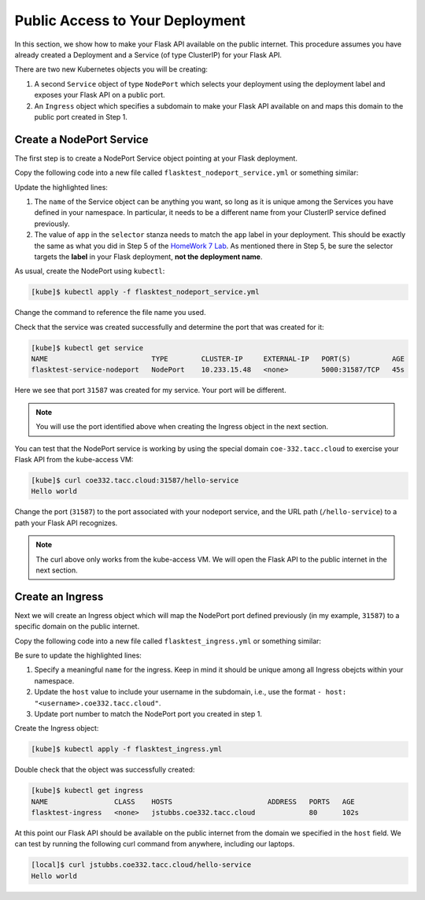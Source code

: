 Public Access to Your Deployment
================================

In this section, we show how to make your Flask API available on the public internet. 
This procedure assumes you have already created a Deployment and a Service (of type 
ClusterIP) for your Flask API.

There are two new Kubernetes objects you will be creating: 

1. A second ``Service`` object of type ``NodePort`` which selects your deployment using the 
   deployment label and exposes your Flask API on a public port. 
2. An ``Ingress`` object which specifies a subdomain to make your Flask API available on and 
   maps this domain to the public port created in Step 1. 


Create a NodePort Service
--------------------------
The first step is to create a NodePort Service object pointing at your Flask deployment. 


Copy the following code into a new file called ``flasktest_nodeport_service.yml`` or something 
similar:

.. code-block:: yaml    
   :linenos:
   :emphasize-lines: 5, 9

   ---
   kind: Service
   apiVersion: v1
   metadata:
       name: flasktest-service-nodeport
   spec:
       type: NodePort
       selector:
           app: flasktestapp
       ports:
           - port: 5000
             targetPort: 5000



Update the highlighted lines:

1. The ``name`` of the Service object can be anything you want, so long 
   as it is unique among the Services you have defined in your namespace. In particular, it needs to 
   be a different name from your ClusterIP service defined previously. 

2. The value of ``app`` in the ``selector`` stanza needs to match the ``app`` label in your 
   deployment. This should be exactly the same as what you did in Step 5 of the 
   `HomeWork 7 Lab <services.html#homework-7-deploying-our-flask-api-to-k8s>`_. As mentioned there 
   in Step 5, be sure the selector targets the **label** in your Flask deployment,
   **not the deployment name**.
  
As usual, create the NodePort using ``kubectl``:

.. code-block:: console 

    [kube]$ kubectl apply -f flasktest_nodeport_service.yml

Change the command to reference the file name you used. 

Check that the service was created successfully and determine the port that was created for it:

.. code-block:: console 

    [kube]$ kubectl get service
    NAME                         TYPE        CLUSTER-IP     EXTERNAL-IP   PORT(S)          AGE
    flasktest-service-nodeport   NodePort    10.233.15.48   <none>        5000:31587/TCP   45s

Here we see that port ``31587`` was created for my service. Your port will be different. 

.. note::

  You will use the port identified above when creating the Ingress object in the next section. 


You can test that the NodePort service is working by using the special domain ``coe-332.tacc.cloud``
to exercise your Flask API from the kube-access VM:

.. code-block:: console

    [kube]$ curl coe332.tacc.cloud:31587/hello-service
    Hello world

Change the port (``31587``) to the port associated with your nodeport service, and the URL path
(``/hello-service``) to a path your Flask API recognizes. 

.. note::

   The curl above only works from the kube-access VM. We will open the Flask API to the public 
   internet in the next section. 


Create an Ingress 
-----------------

Next we will create an Ingress object which will map the NodePort port defined previously 
(in my example, ``31587``) to a 
specific domain on the public internet. 

Copy the following code into a new file called ``flasktest_ingress.yml`` or something 
similar:

.. code-block:: yaml    
   :linenos:
   :emphasize-lines: 5, 11, 20

   ---
   kind: Ingress
   apiVersion: networking.k8s.io/v1
   metadata:
     name: flasktest-ingress
     annotations:
       kubernetes.io/ingress.class: "nginx"
       nginx.ingress.kubernetes.io/ssl-redirect: "false"
   spec:
     rules:
     - host: "jstubbs.coe332.tacc.cloud"
       http:
           paths:
           - pathType: Prefix
             path: "/"
             backend:
               service:
                 name: flasktest-service-nodeport
                 port:
                     number: 31587


Be sure to update the highlighted lines:

1. Specify a meaningful ``name`` for the ingress. Keep in mind it should be unique among all 
   Ingress obejcts within your namespace. 
2. Update the ``host`` value to include your username in the subdomain, i.e., use the format 
   ``- host: "<username>.coe332.tacc.cloud"``.
3. Update port number to match the NodePort port you created in step 1. 

Create the Ingress object:

.. code-block:: console 

    [kube]$ kubectl apply -f flasktest_ingress.yml


Double check that the object was successfully created:

.. code-block:: console

    [kube]$ kubectl get ingress
    NAME                CLASS    HOSTS                       ADDRESS   PORTS   AGE
    flasktest-ingress   <none>   jstubbs.coe332.tacc.cloud             80      102s

At this point our Flask API should be available on the public internet from the domain 
we specified in the ``host`` field. We can test by running the following curl command from 
anywhere, including our laptops. 


.. code-block:: console

    [local]$ curl jstubbs.coe332.tacc.cloud/hello-service
    Hello world

